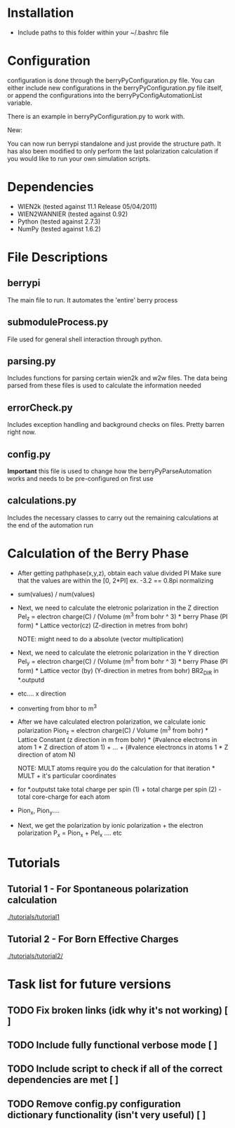 * Installation
  - Include paths to this folder within your ~/.bashrc file

* Configuration
  configuration is done through the berryPyConfiguration.py file. You
  can either include new configurations in the berryPyConfiguration.py
  file itself, or append the configurations into the
  berryPyConfigAutomationList variable. 

  There is an example in berryPyConfiguration.py to work with.

  New:

  You can now run berrypi standalone and just provide
  the structure path. It has also been modified to
  only perform the last polarization calculation if you would like to
  run your own simulation scripts.

* Dependencies
  - WIEN2k (tested against 11.1 Release 05/04/2011)
  - WIEN2WANNIER (tested against 0.92)
  - Python (tested against 2.7.3)
  - NumPy (tested against 1.6.2)
  
* File Descriptions
** berrypi
   The main file to run. It automates the 'entire' berry process
** submoduleProcess.py
   File used for general shell interaction through python.
** parsing.py
   Includes functions for parsing certain wien2k and w2w files. The
   data being parsed from these files is used to calculate the
   information needed
** errorCheck.py
   Includes exception handling and background checks on files. Pretty
   barren right now.
** config.py
   *Important* this file is used to change how the
   berryPyParseAutomation works and needs to be pre-configured on
   first use
** calculations.py
   Includes the necessary classes to carry out the remaining
   calculations at the end of the automation run
* Calculation of the Berry Phase
  - After getting pathphase(x,y,z), obtain each value divided PI Make
    sure that the values are within the [0, 2*PI] ex. -3.2 == 0.8pi
    normalizing
  - sum(values) / num(values)
  - Next, we need to calculate the eletronic polarization in the Z
    direction Pel_z = electron charge(C) / (Volume (m^3 from bohr ^ 3) * berry Phase
    (PI form) * Lattice vector(cz) (Z-direction in metres from bohr)

    NOTE: might need to do a absolute (vector multiplication)

  - Next, we need to calculate the eletronic polarization in the Y
    direction Pel_y = electron charge(C) / (Volume (m^3 from bohr ^ 3) * berry Phase
    (PI form) * Lattice vector (by) (Y-direction in metres from bohr) BR2_DIR in *.outputd

  - etc.... x direction

  - converting from bhor to m^3

  - After we have calculated electron polarization, we calculate ionic
    polarization Pion_z = electron charge(C) / Volume (m^3 from
    bohr) * Lattice Constant (z direction in m from bohr) * (#valence
    electrons in atom 1 * Z direction of atom 1) + ... + (#valence
    electroncs in atoms 1 * Z direction of atom N)

    NOTE: MULT atoms require you do the calculation for that
    iteration * MULT + it's particular coordinates

  - for *.outputst 
    take total charge per spin (1) + total charge per spin (2) - total core-charge for each atom

  - Pion_x, Pion_y....

  - Next, we get the polarization by ionic polarization + the electron polarization
    P_x = Pion_x + Pel_x .... etc
	
* Tutorials
** Tutorial 1 - For Spontaneous polarization calculation
	[[./tutorials/tutorial1]]
** Tutorial 2 - For Born Effective Charges 
	[[./tutorials/tutorial2/]]

* Task list for future versions
** TODO Fix broken links (idk why it's not working) [ ]
** TODO Include fully functional verbose mode [ ]
** TODO Include script to check if all of the correct dependencies are met [ ]
** TODO Remove config.py configuration dictionary functionality (isn't very useful) [ ]
